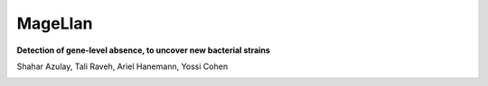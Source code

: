MageLlan
=========

**Detection of gene-level absence, to uncover new bacterial strains**

.. image:: https://github.com/shaharazulay/unicorn/blob/master/magellan/docs/logo.jpg

Shahar Azulay, Tali Raveh, Ariel Hanemann, Yossi Cohen

   
|Travis|_ |Codecov|_ |Python27|_ |Python35|_ |License|_

.. |License| image:: https://img.shields.io/badge/license-BSD--3--Clause-brightgreen.svg
.. _License: https://github.com/shaharazulay/unicorn/blob/master/magellan/LICENSE
   
.. |Travis| image:: https://travis-ci.org/shaharazulay/unicorn.svg?branch=master
.. _Travis: https://travis-ci.org/shaharazulay/unicorn

.. |Codecov| image:: https://codecov.io/gh/shaharazulay/unicorn/branch/master/graph/badge.svg
.. _Codecov: https://codecov.io/gh/shaharazulay/unicorn
    
.. |Python27| image:: https://img.shields.io/badge/python-2.7-blue.svg
.. _Python27:

.. |Python35| image:: https://img.shields.io/badge/python-3.5-blue.svg
.. _Python35:

